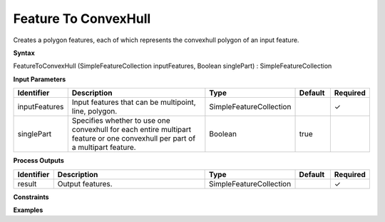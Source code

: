 .. _featuretoconvexhull:

Feature To ConvexHull
=====================

Creates a polygon features, each of which represents the convexhull polygon of an input feature.

**Syntax**

FeatureToConvexHull (SimpleFeatureCollection inputFeatures, Boolean singlePart) : SimpleFeatureCollection

**Input Parameters**

.. list-table::
   :widths: 10 50 20 10 10

   * - **Identifier**
     - **Description**
     - **Type**
     - **Default**
     - **Required**

   * - inputFeatures
     - Input features that can be multipoint, line, polygon.
     - SimpleFeatureCollection
     - 
     - ✓

   * - singlePart
     - Specifies whether to use one convexhull for each entire multipart feature or one convexhull per part of a multipart feature.
     - Boolean
     - true
     - 

**Process Outputs**

.. list-table::
   :widths: 10 50 20 10 10

   * - **Identifier**
     - **Description**
     - **Type**
     - **Default**
     - **Required**

   * - result
     - Output features.
     - SimpleFeatureCollection
     - 
     - ✓

**Constraints**

 

**Examples**

